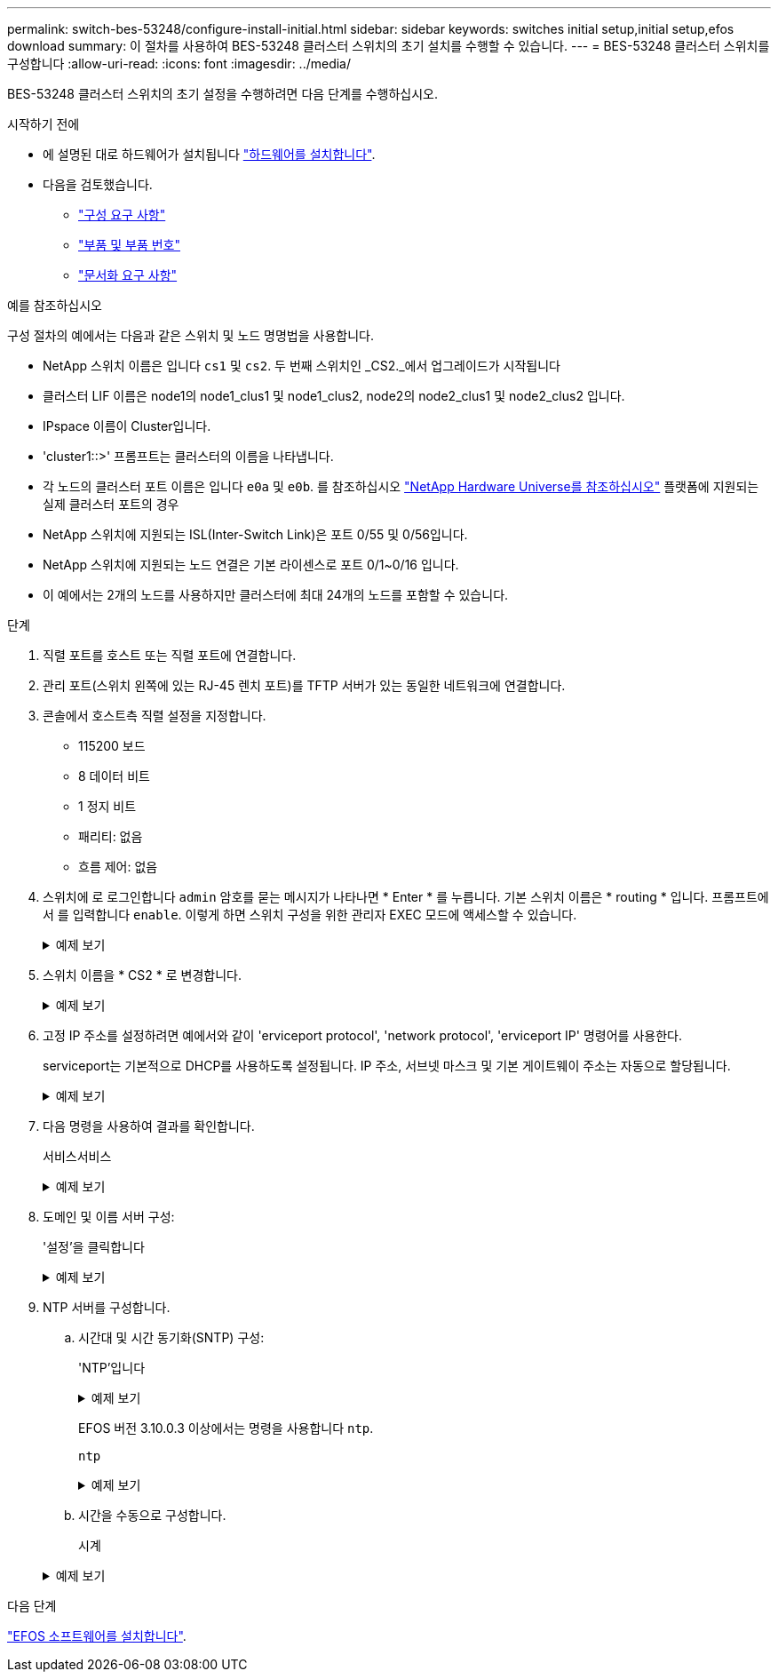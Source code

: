 ---
permalink: switch-bes-53248/configure-install-initial.html 
sidebar: sidebar 
keywords: switches initial setup,initial setup,efos download 
summary: 이 절차를 사용하여 BES-53248 클러스터 스위치의 초기 설치를 수행할 수 있습니다. 
---
= BES-53248 클러스터 스위치를 구성합니다
:allow-uri-read: 
:icons: font
:imagesdir: ../media/


[role="lead"]
BES-53248 클러스터 스위치의 초기 설정을 수행하려면 다음 단계를 수행하십시오.

.시작하기 전에
* 에 설명된 대로 하드웨어가 설치됩니다 link:install-hardware-bes53248.html["하드웨어를 설치합니다"].
* 다음을 검토했습니다.
+
** link:configure-reqs-bes53248.html["구성 요구 사항"]
** link:components-bes53248.html["부품 및 부품 번호"]
** link:required-documentation-bes53248.html["문서화 요구 사항"]




.예를 참조하십시오
구성 절차의 예에서는 다음과 같은 스위치 및 노드 명명법을 사용합니다.

* NetApp 스위치 이름은 입니다 `cs1` 및 `cs2`. 두 번째 스위치인 _CS2._에서 업그레이드가 시작됩니다
* 클러스터 LIF 이름은 node1의 node1_clus1 및 node1_clus2, node2의 node2_clus1 및 node2_clus2 입니다.
* IPspace 이름이 Cluster입니다.
* 'cluster1::>' 프롬프트는 클러스터의 이름을 나타냅니다.
* 각 노드의 클러스터 포트 이름은 입니다 `e0a` 및 `e0b`. 를 참조하십시오 https://hwu.netapp.com/Home/Index["NetApp Hardware Universe를 참조하십시오"^] 플랫폼에 지원되는 실제 클러스터 포트의 경우
* NetApp 스위치에 지원되는 ISL(Inter-Switch Link)은 포트 0/55 및 0/56입니다.
* NetApp 스위치에 지원되는 노드 연결은 기본 라이센스로 포트 0/1~0/16 입니다.
* 이 예에서는 2개의 노드를 사용하지만 클러스터에 최대 24개의 노드를 포함할 수 있습니다.


.단계
. 직렬 포트를 호스트 또는 직렬 포트에 연결합니다.
. 관리 포트(스위치 왼쪽에 있는 RJ-45 렌치 포트)를 TFTP 서버가 있는 동일한 네트워크에 연결합니다.
. 콘솔에서 호스트측 직렬 설정을 지정합니다.
+
** 115200 보드
** 8 데이터 비트
** 1 정지 비트
** 패리티: 없음
** 흐름 제어: 없음


. 스위치에 로 로그인합니다 `admin` 암호를 묻는 메시지가 나타나면 * Enter * 를 누릅니다. 기본 스위치 이름은 * routing * 입니다. 프롬프트에서 를 입력합니다 `enable`. 이렇게 하면 스위치 구성을 위한 관리자 EXEC 모드에 액세스할 수 있습니다.
+
.예제 보기
[%collapsible]
====
[listing, subs="+quotes"]
----
User: *admin*
Password:
(Routing)> *enable*
Password:
(Routing)#
----
====
. 스위치 이름을 * CS2 * 로 변경합니다.
+
.예제 보기
[%collapsible]
====
[listing, subs="+quotes"]
----
(Routing)# *hostname cs2*
(cs2)#
----
====
. 고정 IP 주소를 설정하려면 예에서와 같이 'erviceport protocol', 'network protocol', 'erviceport IP' 명령어를 사용한다.
+
serviceport는 기본적으로 DHCP를 사용하도록 설정됩니다. IP 주소, 서브넷 마스크 및 기본 게이트웨이 주소는 자동으로 할당됩니다.

+
.예제 보기
[%collapsible]
====
[listing, subs="+quotes"]
----
(cs2)# *serviceport protocol none*
(cs2)# *network protocol none*
(cs2)# *serviceport ip ipaddr netmask gateway*
----
====
. 다음 명령을 사용하여 결과를 확인합니다.
+
서비스서비스

+
.예제 보기
[%collapsible]
====
[listing, subs="+quotes"]
----
(cs2)# *show serviceport*
Interface Status............................... Up
IP Address..................................... 172.19.2.2
Subnet Mask.................................... 255.255.255.0
Default Gateway................................ 172.19.2.254
IPv6 Administrative Mode....................... Enabled
IPv6 Prefix is ................................ fe80::dac4:97ff:fe71:123c/64
IPv6 Default Router............................ fe80::20b:45ff:fea9:5dc0
Configured IPv4 Protocol....................... DHCP
Configured IPv6 Protocol....................... None
IPv6 AutoConfig Mode........................... Disabled
Burned In MAC Address.......................... D8:C4:97:71:12:3C
----
====
. 도메인 및 이름 서버 구성:
+
'설정'을 클릭합니다

+
.예제 보기
[%collapsible]
====
[listing, subs="+quotes"]
----
(cs2)# *configure*
(cs2) (Config)# *ip domain name company.com*
(cs2) (Config)# *ip name server 10.10.99.1 10.10.99.2*
(cs2) (Config)# *exit*
(cs2) (Config)#
----
====
. NTP 서버를 구성합니다.
+
.. 시간대 및 시간 동기화(SNTP) 구성:
+
'NTP'입니다

+
.예제 보기
[%collapsible]
====
[listing, subs="+quotes"]
----
(cs2)#
(cs2) (Config)# *sntp client mode unicast*
(cs2) (Config)# *sntp server 10.99.99.5*
(cs2) (Config)# *clock timezone -7*
(cs2) (Config)# *exit*
(cs2) (Config)#
----
====
+
EFOS 버전 3.10.0.3 이상에서는 명령을 사용합니다 `ntp`.

+
`ntp`

+
.예제 보기
[%collapsible]
====
[listing, subs="+quotes"]
----
(cs2)configure
(cs2)(Config)# *ntp ?*

authenticate             Enables NTP authentication.
authentication-key       Configure NTP authentication key.
broadcast                Enables NTP broadcast mode.
broadcastdelay           Configure NTP broadcast delay in microseconds.
server                   Configure NTP server.
source-interface         Configure the NTP source-interface.
trusted-key              Configure NTP authentication key number for trusted time source.
vrf                      Configure the NTP VRF.

(cs2)(Config)# *ntp server ?*

ip-address|ipv6-address|hostname  Enter a valid IPv4/IPv6 address or hostname.

(cs2)(Config)# *ntp server*
----
====
.. 시간을 수동으로 구성합니다.
+
시계

+
.예제 보기
[%collapsible]
====
[listing, subs="+quotes"]
----
(cs2)# *config*
(cs2) (Config)# *no sntp client mode*
(cs2) (Config)# *clock summer-time recurring 1 sun mar 02:00 1 sun nov 02:00 offset 60 zone EST*
(cs2) (Config)# *clock timezone -5 zone EST*
(cs2) (Config)# *clock set 07:00:00
(cs2) (Config)# *clock set 10/20/2020*

(cs2) (Config)# *show clock*

07:00:11 EST(UTC-5:00) Oct 20 2020
No time source

(cs2) (Config)# *exit*

(cs2)# *write memory*

This operation may take a few minutes.
Management interfaces will not be available during this time.

Are you sure you want to save? (y/n) *y*

Config file 'startup-config' created successfully.

Configuration Saved!
----
====




.다음 단계
link:configure-efos-software.html["EFOS 소프트웨어를 설치합니다"].
